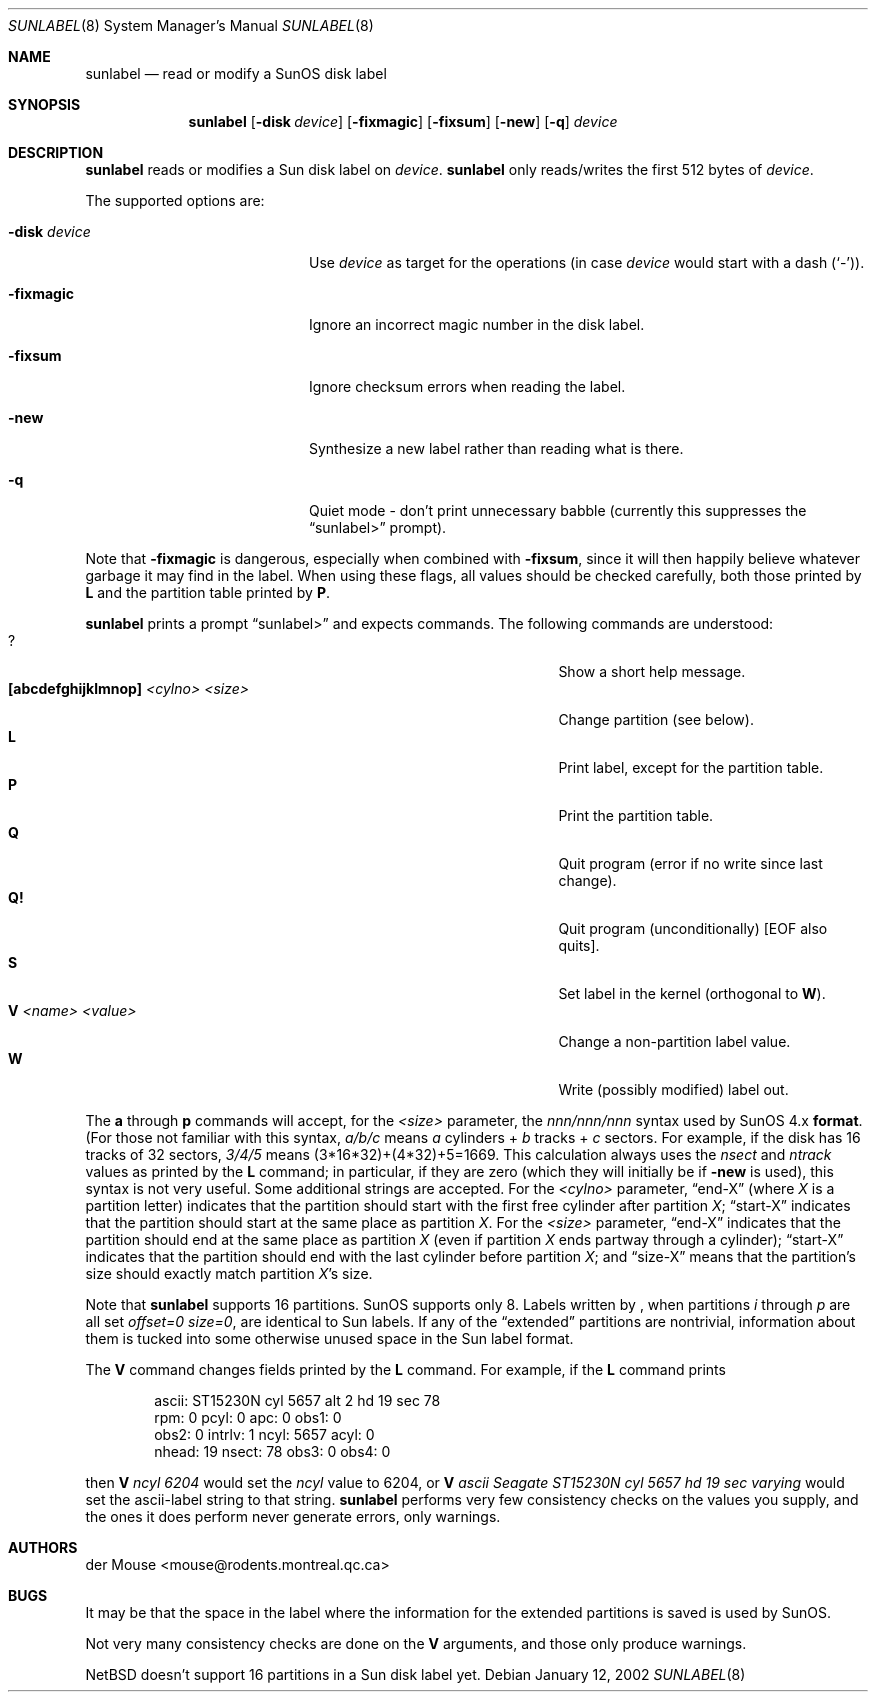 .\" $NetBSD: sunlabel.8,v 1.1 2002/01/15 00:57:27 wiz Exp $
.\"
.\" Copyright (c) 2002 The NetBSD Foundation, Inc.
.\" All rights reserved.
.\"
.\" This code is derived from software contributed to The NetBSD Foundation
.\" by Thomas Klausner.
.\"
.\" Redistribution and use in source and binary forms, with or without
.\" modification, are permitted provided that the following conditions
.\" are met:
.\" 1. Redistributions of source code must retain the above copyright
.\"    notice, this list of conditions and the following disclaimer.
.\" 2. Redistributions in binary form must reproduce the above copyright
.\"    notice, this list of conditions and the following disclaimer in the
.\"    documentation and/or other materials provided with the distribution.
.\" 3. All advertising materials mentioning features or use of this software
.\"    must display the following acknowledgement:
.\"        This product includes software developed by the NetBSD
.\"        Foundation, Inc. and its contributors.
.\" 4. Neither the name of The NetBSD Foundation nor the names of its
.\"    contributors may be used to endorse or promote products derived
.\"    from this software without specific prior written permission.
.\"
.\" THIS SOFTWARE IS PROVIDED BY THE NETBSD FOUNDATION, INC. AND CONTRIBUTORS
.\" ``AS IS'' AND ANY EXPRESS OR IMPLIED WARRANTIES, INCLUDING, BUT NOT LIMITED
.\" TO, THE IMPLIED WARRANTIES OF MERCHANTABILITY AND FITNESS FOR A PARTICULAR
.\" PURPOSE ARE DISCLAIMED.  IN NO EVENT SHALL THE FOUNDATION OR CONTRIBUTORS
.\" BE LIABLE FOR ANY DIRECT, INDIRECT, INCIDENTAL, SPECIAL, EXEMPLARY, OR
.\" CONSEQUENTIAL DAMAGES (INCLUDING, BUT NOT LIMITED TO, PROCUREMENT OF
.\" SUBSTITUTE GOODS OR SERVICES; LOSS OF USE, DATA, OR PROFITS; OR BUSINESS
.\" INTERRUPTION) HOWEVER CAUSED AND ON ANY THEORY OF LIABILITY, WHETHER IN
.\" CONTRACT, STRICT LIABILITY, OR TORT (INCLUDING NEGLIGENCE OR OTHERWISE)
.\" ARISING IN ANY WAY OUT OF THE USE OF THIS SOFTWARE, EVEN IF ADVISED OF THE
.\" POSSIBILITY OF SUCH DAMAGE.
.\"
.Dd January 12, 2002
.Dt SUNLABEL 8
.Os
.Sh NAME
.Nm sunlabel
.Nd read or modify a SunOS disk label
.Sh SYNOPSIS
.Nm
.Op Fl disk Ar device
.Op Fl fixmagic
.Op Fl fixsum
.Op Fl new
.Op Fl q
.Ar device
.Sh DESCRIPTION
.Nm
reads or modifies a
.Tn Sun disk label on
.Ar device .
.Nm
only reads/writes the first 512 bytes of
.Ar device .
.Pp
The supported options are:
.Bl -tag -width "-disk device" -offset indent
.It Fl disk Ar device
Use
.Ar device
as target for the operations (in case
.Ar device
would start with a dash
.Pq Sq \&- ) .
.It Fl fixmagic
Ignore an incorrect magic number in the disk label.
.It Fl fixsum
Ignore checksum errors when reading the label.
.It Fl new
Synthesize a new label rather than reading what is there.
.It Fl q
Quiet mode - don't print unnecessary babble (currently
this suppresses the
.Dq sunlabel>
prompt).
.El
.Pp
Note that
.Fl fixmagic
is dangerous, especially when combined with
.Fl fixsum ,
since it will then happily believe whatever garbage it may
find in the label.  When using these flags, all values should be
checked carefully, both those printed by
.Ic L
and the partition table printed by
.Ic P .
.Pp
.Nm
prints a prompt
.Dq sunlabel>
and expects commands.
The following commands are understood:
.Bl -tag -width 35n -offset indent -compact
.It \&?
Show a short help message.
.It Ic [abcdefghijklmnop] Ar <cylno> Ar <size>
Change partition (see below).
.It Ic L
Print label, except for the partition table.
.It Ic P
Print the partition table.
.It Ic Q
Quit program (error if no write since last change).
.It Ic Q!
Quit program (unconditionally) [EOF also quits].
.It Ic S
Set label in the kernel (orthogonal to
.Ic W ) .
.It Ic V Ar <name> Ar <value>
Change a non-partition label value.
.It Ic W
Write (possibly modified) label out.
.El
.Pp
The
.Ic a
through
.Ic p
commands will accept, for the
.Ar <size>
parameter, the
.Ar nnn/nnn/nnn
syntax used by
.Tn SunOS 4.x
.Ic format .
(For those not
familiar with this syntax,
.Ar a/b/c
means
.Ar a
cylinders +
.Ar b
tracks +
.Ar c
sectors.  For example, if the disk has 16 tracks of 32 sectors,
.Ar 3/4/5
means (3*16*32)+(4*32)+5=1669.  This calculation always uses the
.Ar nsect
and
.Ar ntrack
values as printed by the
.Ic L
command; in particular, if they are zero (which they will initially be
if
.Fl new
is used), this syntax is not very useful.  Some additional strings are
accepted.  For the
.Ar <cylno>
parameter,
.Dq end-X
(where
.Ar X
is a partition letter) indicates that the partition should start with
the first free cylinder after partition
.Ar X ;
.Dq start-X
indicates that the partition should start at the same place as
partition
.Ar X .
For the
.Ar <size>
parameter,
.Dq end-X
indicates that the partition should end at the same place as partition
.Ar X
(even if partition
.Ar X
ends partway through a cylinder);
.Dq start-X
indicates that the partition should end with the last cylinder before
partition
.Ar X ;
and
.Dq size-X
means that the partition's size should exactly match partition
.Ar X Ns No 's
size.
.Pp
Note that
.Nm
supports 16 partitions.
.Tn SunOS
supports only 8.
Labels written by
.Nm "" ,
when partitions
.Ar i
through
.Ar p
are all set
.Ar offset=0 size=0 ,
are identical to
.Tn Sun
labels.  If any of the
.Dq extended
partitions are nontrivial, information about them is tucked into some
otherwise unused space in the
.Tn Sun
label format.
.Pp
The
.Ic V
command changes fields printed by the
.Ic L
command.
For example, if the
.Ic L
command prints
.Bd -literal -offset indent
ascii: ST15230N cyl 5657 alt 2 hd 19 sec 78
rpm: 0          pcyl: 0         apc: 0          obs1: 0
obs2: 0         intrlv: 1       ncyl: 5657      acyl: 0
nhead: 19       nsect: 78       obs3: 0         obs4: 0
.Ed
.Pp
then
.Ic V Ar ncyl 6204
would set the
.Ar ncyl
value to 6204, or
.Ic V
.Ar "ascii Seagate ST15230N cyl 5657 hd 19 sec varying"
would set the ascii-label string to that string.
.Nm
performs very few consistency checks on the values you supply, and the
ones it does perform never generate errors, only warnings.
.Sh AUTHORS
.An der Mouse Aq mouse@rodents.montreal.qc.ca
.Sh BUGS
It may be that the space in the label where the information for the
extended partitions is saved is used by
.Tn SunOS .
.Pp
Not very many consistency checks are done on the
.Ic V
arguments, and those only produce warnings.
.Pp
.Nx
doesn't support 16 partitions in a
.Tn Sun
disk label yet.
